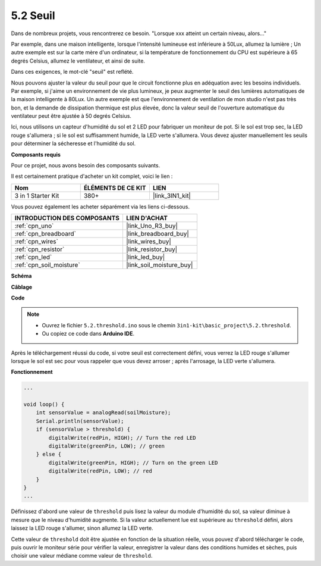 .. _ar_threshold:

5.2 Seuil
=======================

Dans de nombreux projets, vous rencontrerez ce besoin.
"Lorsque xxx atteint un certain niveau, alors..."

Par exemple, dans une maison intelligente, lorsque l'intensité lumineuse est inférieure à 50Lux, allumez la lumière ;
Un autre exemple est sur la carte mère d'un ordinateur, si la température de fonctionnement du CPU est supérieure à 65 degrés Celsius, allumez le ventilateur, et ainsi de suite.

Dans ces exigences, le mot-clé "seuil" est reflété.

Nous pouvons ajuster la valeur du seuil pour que le circuit fonctionne plus en adéquation avec les besoins individuels.
Par exemple, si j'aime un environnement de vie plus lumineux, je peux augmenter le seuil des lumières automatiques de la maison intelligente à 80Lux.
Un autre exemple est que l'environnement de ventilation de mon studio n'est pas très bon, et la demande de dissipation thermique est plus élevée, donc la valeur seuil de l'ouverture automatique du ventilateur peut être ajustée à 50 degrés Celsius.

Ici, nous utilisons un capteur d'humidité du sol et 2 LED pour fabriquer un moniteur de pot. Si le sol est trop sec, la LED rouge s'allumera ; si le sol est suffisamment humide, la LED verte s'allumera. Vous devez ajuster manuellement les seuils pour déterminer la sécheresse et l'humidité du sol.

**Composants requis**

Pour ce projet, nous avons besoin des composants suivants.

Il est certainement pratique d'acheter un kit complet, voici le lien :

.. list-table::
    :widths: 20 20 20
    :header-rows: 1

    *   - Nom	
        - ÉLÉMENTS DE CE KIT
        - LIEN
    *   - 3 in 1 Starter Kit
        - 380+
        - |link_3IN1_kit|

Vous pouvez également les acheter séparément via les liens ci-dessous.

.. list-table::
    :widths: 30 20
    :header-rows: 1

    *   - INTRODUCTION DES COMPOSANTS
        - LIEN D'ACHAT

    *   - :ref:`cpn_uno`
        - |link_Uno_R3_buy|
    *   - :ref:`cpn_breadboard`
        - |link_breadboard_buy|
    *   - :ref:`cpn_wires`
        - |link_wires_buy|
    *   - :ref:`cpn_resistor`
        - |link_resistor_buy|
    *   - :ref:`cpn_led`
        - |link_led_buy|
    *   - :ref:`cpn_soil_moisture`
        - |link_soil_moisture_buy|

**Schéma**

.. image:: img/circuit_8.2_threshold.png

**Câblage**

.. image:: img/threshold_bb.png
    :width: 600
    :align: center

**Code**

.. note::

    * Ouvrez le fichier ``5.2.threshold.ino`` sous le chemin ``3in1-kit\basic_project\5.2.threshold``.
    * Ou copiez ce code dans **Arduino IDE**.
    

.. raw:: html
    
    <iframe src=https://create.arduino.cc/editor/sunfounder01/9936413a-6e6c-4e57-b0c6-5df58dd48a3c/preview?embed style="height:510px;width:100%;margin:10px 0" frameborder=0></iframe>
    
Après le téléchargement réussi du code, si votre seuil est correctement défini, vous verrez la LED rouge s'allumer lorsque le sol est sec pour vous rappeler que vous devez arroser ; après l'arrosage, la LED verte s'allumera.

**Fonctionnement**

.. code-block:: Arduino

    ...

    void loop() {
        int sensorValue = analogRead(soilMoisture);
        Serial.println(sensorValue);
        if (sensorValue > threshold) {
            digitalWrite(redPin, HIGH); // Turn the red LED
            digitalWrite(greenPin, LOW); // green
        } else {
            digitalWrite(greenPin, HIGH); // Turn on the green LED
            digitalWrite(redPin, LOW); // red
        }
    }
    ...

Définissez d'abord une valeur de ``threshold`` puis lisez la valeur du module d'humidité du sol, sa valeur diminue à mesure que le niveau d'humidité augmente. Si la valeur actuellement lue est supérieure au ``threshold`` défini, alors laissez la LED rouge s'allumer, sinon allumez la LED verte.

Cette valeur de ``threshold`` doit être ajustée en fonction de la situation réelle, vous pouvez d'abord télécharger le code, puis ouvrir le moniteur série pour vérifier la valeur, enregistrer la valeur dans des conditions humides et sèches, puis choisir une valeur médiane comme valeur de ``threshold``.




